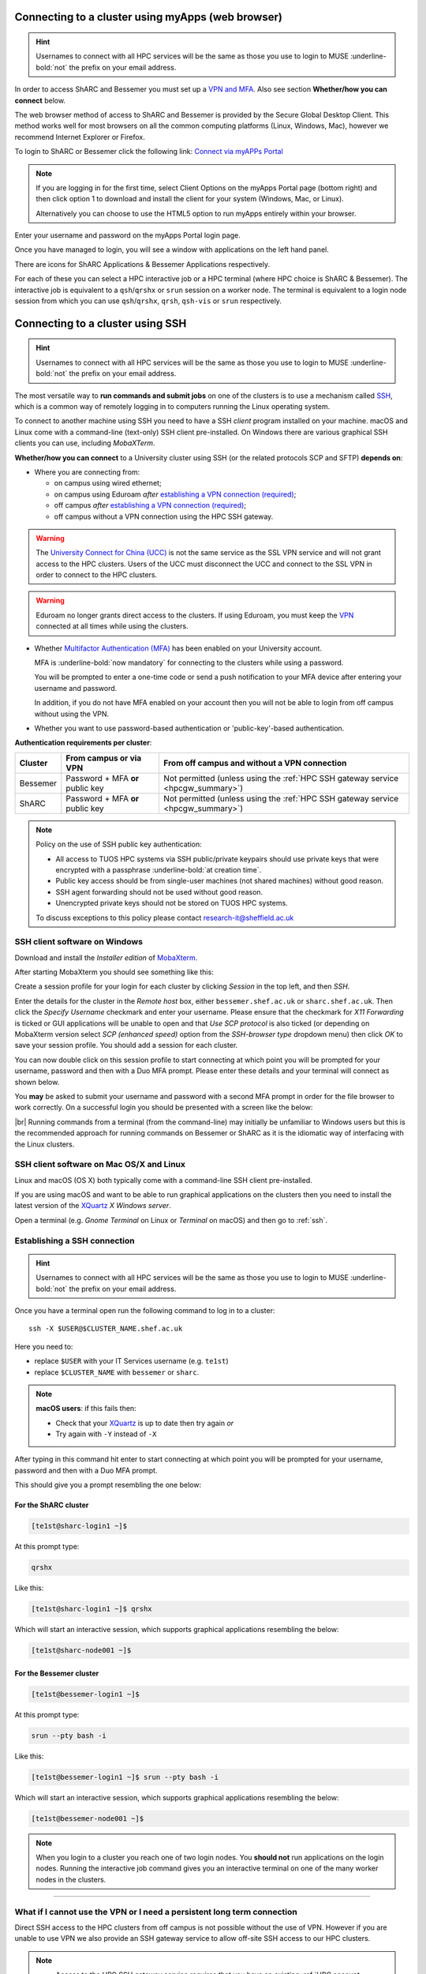 .. _connecting:

Connecting to a cluster using myApps (web browser)
==================================================

.. Hint::

    Usernames to connect with all HPC services will be the same as those you use to login to MUSE :underline-bold:`not` the prefix on your email address.


In order to access ShARC and Bessemer you must set up a `VPN and MFA <https://www.sheffield.ac.uk/it-services/vpn>`_. 
Also see section **Whether/how you can connect** below. 

The web browser method of access to ShARC and Bessemer is provided by the Secure Global Desktop Client. This method works well 
for most browsers on all the common computing platforms (Linux, Windows, Mac), however we recommend Internet Explorer or Firefox.

To login to ShARC or Bessemer click the following link: `Connect via myAPPs Portal <https://myapps.shef.ac.uk/sgd/index.jsp?langSelected=en>`_

.. note::

    If you are logging in for the first time, select Client Options on the myApps Portal page (bottom right) and 
    then click option 1 to download and install the client for your system (Windows, Mac, or Linux).

    Alternatively you can choose to use the HTML5 option to run myApps entirely within your browser.

Enter your username and password on the myApps Portal login page.

Once you have managed to login, you will see a window with applications on the left hand panel.

There are icons for ShARC Applications & Bessemer Applications respectively.

For each of these you can select a HPC interactive job or a HPC terminal (where HPC choice is ShARC & Bessemer).
The interactive job is equivalent to a ``qsh``/``qrshx`` or ``srun`` session on a worker node.
The terminal is equivalent to a login node session from which you can use ``qsh``/``qrshx``, ``qrsh``, ``qsh-vis`` or ``srun`` respectively.


Connecting to a cluster using SSH
=================================


.. Hint::

    Usernames to connect with all HPC services will be the same as those you use to login to MUSE :underline-bold:`not` the prefix on your email address.


The most versatile way to **run commands and submit jobs** on one of the clusters is to
use a mechanism called `SSH <https://en.wikipedia.org/wiki/Secure_Shell>`__,
which is a common way of remotely logging in to computers
running the Linux operating system.

To connect to another machine using SSH you need to
have a SSH *client* program installed on your machine.
macOS and Linux come with a command-line (text-only) SSH client pre-installed.
On Windows there are various graphical SSH clients you can use,
including *MobaXTerm*.

**Whether/how you can connect** to a University cluster using SSH (or the related protocols SCP and SFTP) **depends on**:

* Where you are connecting from:

  * on campus using wired ethernet;
  * on campus using Eduroam *after* `establishing a VPN connection (required) <https://www.sheffield.ac.uk/it-services/vpn>`_;
  * off campus *after* `establishing a VPN connection (required) <https://www.sheffield.ac.uk/it-services/vpn>`_;
  * off campus without a VPN connection using the HPC SSH gateway.

.. warning::

    The `University Connect for China (UCC) <https://www.sheffield.ac.uk/it-services/university-connect-china>`_ is not the same service as the SSL VPN service and will not grant access to the HPC clusters.
    Users of the UCC must disconnect the UCC and connect to the SSL VPN in order to connect to the HPC clusters.


.. warning::

    Eduroam no longer grants direct access to the clusters. If using Eduroam, you must keep the  `VPN <https://www.sheffield.ac.uk/it-services/vpn>`_ 
    connected at all times while using the clusters.

* Whether `Multifactor Authentication (MFA) <https://sites.google.com/sheffield.ac.uk/mfa/home>`__  has been enabled on your University account.

  MFA is :underline-bold:`now mandatory` for connecting to the clusters while using a password. 
  
  You will be prompted to enter a one-time code or send a push notification to your MFA device
  after entering your username and password.

  In addition, if you do not have MFA enabled on your account then you will not be able to login from off campus without using the VPN.

* Whether you want to use password-based authentication or 'public-key'-based authentication.

**Authentication requirements per cluster**:

+----------+---------------------------------------+---------------------------------------------------------------------------------------------------+
| Cluster  | From campus or via VPN                | From off campus and without a VPN connection                                                      |
+==========+=======================================+===================================================================================================+
| Bessemer | Password + MFA **or** public key      | Not permitted (unless using the :ref:`HPC SSH gateway service <hpcgw_summary>`)                   |
+----------+---------------------------------------+---------------------------------------------------------------------------------------------------+
| ShARC    | Password + MFA **or** public key      | Not permitted (unless using the :ref:`HPC SSH gateway service <hpcgw_summary>`)                   |
+----------+---------------------------------------+---------------------------------------------------------------------------------------------------+

.. note::
   Policy on the use of SSH public key authentication:

   * All access to TUOS HPC systems via SSH public/private keypairs should use private keys that were encrypted with a passphrase :underline-bold:`at creation time`.
   * Public key access should be from single-user machines (not shared machines) without good reason.
   * SSH agent forwarding should not be used without good reason.
   * Unencrypted private keys should not be stored on TUOS HPC systems.

   To discuss exceptions to this policy please contact research-it@sheffield.ac.uk

.. _mobaxterm_connecting_profile_setup:

SSH client software on Windows
------------------------------

Download and install the *Installer edition* of `MobaXterm <https://mobaxterm.mobatek.net/download-home-edition.html>`_.

After starting MobaXterm you should see something like this:

.. image:: /images/mobaxterm-welcome.png
   :width: 100%
   :align: center

Create a session profile for your login for each cluster by clicking *Session* in the top left, and then *SSH*. 

Enter the details for the cluster in the *Remote host* box, either ``bessemer.shef.ac.uk`` or ``sharc.shef.ac.uk``. 
Then click the *Specify Username* checkmark and enter your username.
Please ensure that the checkmark for *X11 Forwarding* is ticked or GUI applications will be unable to open 
and that *Use SCP protocol* is also ticked (or depending on MobaXterm version select *SCP (enhanced speed)* 
option from the *SSH-browser type* dropdown menu) then click *OK* to save your session profile.
You should add a session for each cluster.

You can now double click on this session profile to start connecting at which point you will be prompted for your username, password and then with a Duo MFA prompt.  
Please enter these details and your terminal will connect as shown below.

You **may** be asked to submit your username and password with a second MFA prompt in order for the file browser to work correctly. On a successful 
login you should be presented with a screen like the below:

.. image:: /images/mobaxterm-terminal.png
   :width: 100%
   :align: center

|br|
Running commands from a terminal (from the command-line) may initially be
unfamiliar to Windows users but this is the recommended approach for
running commands on Bessemer or ShARC as
it is the idiomatic way of interfacing with the Linux clusters.

SSH client software on Mac OS/X and Linux
-----------------------------------------

Linux and macOS (OS X) both typically come with a command-line SSH client pre-installed.

If you are using macOS and want to be able to run graphical applications on the clusters then
you need to install the latest version of the `XQuartz <https://www.xquartz.org/>`_ *X Windows server*.

Open a terminal (e.g. *Gnome Terminal* on Linux or *Terminal* on macOS) and then go to :ref:`ssh`.

.. _ssh:

Establishing a SSH connection
-----------------------------

.. Hint::

    Usernames to connect with all HPC services will be the same as those you use to login to MUSE :underline-bold:`not` the prefix on your email address.


Once you have a terminal open run the following command to
log in to a cluster: ::

    ssh -X $USER@$CLUSTER_NAME.shef.ac.uk

Here you need to:

* replace ``$USER`` with your IT Services username (e.g. ``te1st``)
* replace ``$CLUSTER_NAME`` with ``bessemer`` or ``sharc``.

.. note::

    **macOS users**: if this fails then:

    * Check that your `XQuartz <https://www.xquartz.org/>`_ is up to date then try again *or*
    * Try again with ``-Y`` instead of ``-X``

After typing in this command hit enter to start connecting at which point you will be prompted 
for your username, password and then with a Duo MFA prompt. 

This should give you a prompt resembling the one below: 

For the ShARC cluster
^^^^^^^^^^^^^^^^^^^^^

.. code-block:: console

    [te1st@sharc-login1 ~]$

At this prompt type: 

.. code-block:: console

    qrshx

Like this: 

.. code-block:: console

    [te1st@sharc-login1 ~]$ qrshx


Which will start an interactive session, which supports graphical applications resembling the below: 

.. code-block:: console

    [te1st@sharc-node001 ~]$ 

For the Bessemer cluster
^^^^^^^^^^^^^^^^^^^^^^^^

.. code-block:: console

    [te1st@bessemer-login1 ~]$

At this prompt type: 

.. code-block:: console

    srun --pty bash -i

Like this: 

.. code-block:: console

    [te1st@bessemer-login1 ~]$ srun --pty bash -i


Which will start an interactive session, which supports graphical applications resembling the below: 

.. code-block:: console

    [te1st@bessemer-node001 ~]$ 



.. note::

    When you login to a cluster you reach one of two login nodes.
    You **should not** run applications on the login nodes.
    Running the interactive job command gives you an interactive terminal
    on one of the many worker nodes in the clusters.


---------

.. _hpcgw_summary:

What if I cannot use the VPN or I need a persistent long term connection
---------------------------------------------------------------------------

Direct SSH access to the HPC clusters from off campus is not possible without the use of VPN. However
if you are unable to use VPN we also provide an SSH gateway service to allow off-site SSH access to our HPC clusters.

.. note::
  * Access to the HPC SSH gateway service requires that you have an existing :ref:`HPC account <accounts>`.
  * You must additionally request access to the HPC SSH gateway by emailing `research-it@sheffield.ac.uk <research-it@sheffield.ac.uk>`_ including a justification for your request.
  * If the cluster access can be handled via the usage of the SSL VPN without undue effort, your request will not be granted.

For more information see :ref:`HPC Gateway Service Details <hpcgateway>`.



What Next?
----------

Now you have connected to a cluster,
you can look at how to submit jobs on the :ref:`job_submission_control` page or
look at the software installed on
:ref:`Bessemer <bessemer-software>` and
:ref:`ShARC <sharc-software>`
